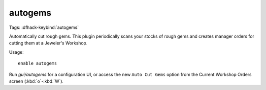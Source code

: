 autogems
========

Tags:
:dfhack-keybind:`autogems`

Automatically cut rough gems. This plugin periodically scans your stocks of
rough gems and creates manager orders for cutting them at a Jeweler's Workshop.

Usage::

    enable autogems

Run `gui/autogems` for a configuration UI, or access the new ``Auto Cut Gems``
option from the Current Workshop Orders screen (:kbd:`o`-:kbd:`W`).
